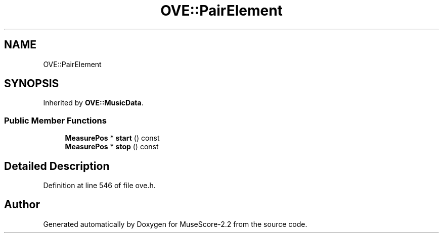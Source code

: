 .TH "OVE::PairElement" 3 "Mon Jun 5 2017" "MuseScore-2.2" \" -*- nroff -*-
.ad l
.nh
.SH NAME
OVE::PairElement
.SH SYNOPSIS
.br
.PP
.PP
Inherited by \fBOVE::MusicData\fP\&.
.SS "Public Member Functions"

.in +1c
.ti -1c
.RI "\fBMeasurePos\fP * \fBstart\fP () const"
.br
.ti -1c
.RI "\fBMeasurePos\fP * \fBstop\fP () const"
.br
.in -1c
.SH "Detailed Description"
.PP 
Definition at line 546 of file ove\&.h\&.

.SH "Author"
.PP 
Generated automatically by Doxygen for MuseScore-2\&.2 from the source code\&.
